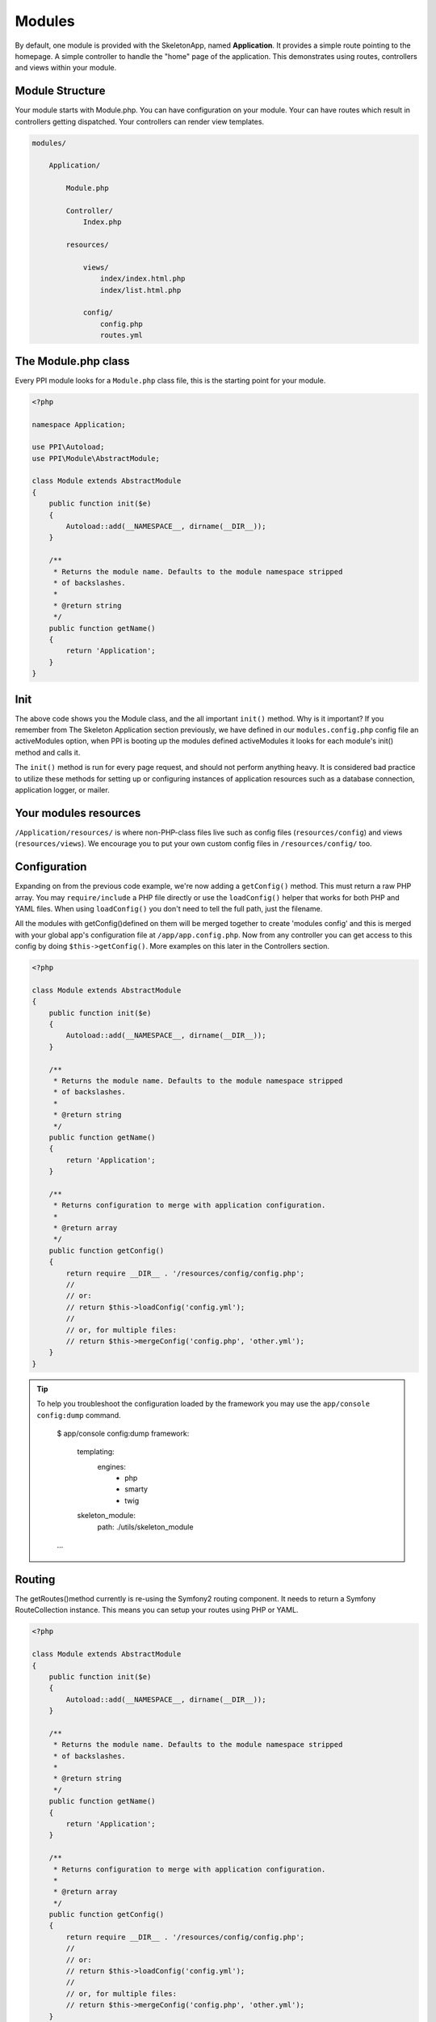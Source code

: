 .. index::
   single: Modules

.. _`modules`:

Modules
=======

By default, one module is provided with the SkeletonApp, named **Application**. It provides a simple route pointing to the homepage. A simple controller to handle the "home" page of the application. This demonstrates using routes, controllers and views within your module.

Module Structure
-----------------

Your module starts with Module.php. You can have configuration on your module. Your can have routes which result in controllers getting dispatched. Your controllers can render view templates.

.. code-block:: bash

    modules/

        Application/

            Module.php

            Controller/
                Index.php

            resources/

                views/
                    index/index.html.php
                    index/list.html.php

                config/
                    config.php
                    routes.yml


The Module.php class
--------------------

Every PPI module looks for a ``Module.php`` class file, this is the starting point for your module.

.. code-block:: php

    <?php

    namespace Application;

    use PPI\Autoload;
    use PPI\Module\AbstractModule;

    class Module extends AbstractModule
    {
        public function init($e)
        {
            Autoload::add(__NAMESPACE__, dirname(__DIR__));
        }

        /**
         * Returns the module name. Defaults to the module namespace stripped
         * of backslashes.
         *
         * @return string
         */
        public function getName()
        {
            return 'Application';
        }
    }

Init
----

The above code shows you the Module class, and the all important ``init()`` method. Why is it important? If you remember from The Skeleton Application section previously, we have defined in our ``modules.config.php`` config file an activeModules option, when PPI is booting up the modules defined activeModules it looks for each module's init() method and calls it.

The ``init()`` method is run for every page request, and should not perform anything heavy. It is considered bad practice to utilize these methods for setting up or configuring instances of application resources such as a database connection, application logger, or mailer.

Your modules resources
----------------------

``/Application/resources/`` is where non-PHP-class files live such as config files (``resources/config``) and views (``resources/views``). We encourage you to put your own custom config files in ``/resources/config/`` too.

Configuration
-------------

Expanding on from the previous code example, we're now adding a ``getConfig()`` method. This must return a raw PHP array. You may ``require/include`` a PHP file directly or use the ``loadConfig()`` helper that works for both PHP and YAML files. When using ``loadConfig()`` you don't need to tell the full path, just the filename.

All the modules with getConfig()defined on them will be merged together to create 'modules config' and this is merged with your global app's configuration file at ``/app/app.config.php``. Now from any controller you can get access to this config by doing ``$this->getConfig()``. More examples on this later in the Controllers section.

.. code-block:: php

    <?php

    class Module extends AbstractModule 
    {
        public function init($e)
        {
            Autoload::add(__NAMESPACE__, dirname(__DIR__));
        }

        /**
         * Returns the module name. Defaults to the module namespace stripped
         * of backslashes.
         *
         * @return string
         */
        public function getName()
        {
            return 'Application';
        }

        /**
         * Returns configuration to merge with application configuration.
         *
         * @return array
         */
        public function getConfig()
        {
            return require __DIR__ . '/resources/config/config.php';
            //
            // or:
            // return $this->loadConfig('config.yml');
            //
            // or, for multiple files:
            // return $this->mergeConfig('config.php', 'other.yml');
        }
    }

.. tip::
    To help you troubleshoot the configuration loaded by the framework you may use the ``app/console config:dump`` command.
        
        $ app/console config:dump
        framework:
            templating:
                engines:
                    - php
                    - smarty
                    - twig
            skeleton_module:
                path: ./utils/skeleton_module
         
        ...


Routing
-------

The getRoutes()method currently is re-using the Symfony2 routing component. It needs to return a Symfony RouteCollection instance. This means you can setup your routes using PHP or YAML.

.. code-block:: php

    <?php

    class Module extends AbstractModule 
    {
        public function init($e)
        {
            Autoload::add(__NAMESPACE__, dirname(__DIR__));
        }

        /**
         * Returns the module name. Defaults to the module namespace stripped
         * of backslashes.
         *
         * @return string
         */
        public function getName()
        {
            return 'Application';
        }

        /**
         * Returns configuration to merge with application configuration.
         *
         * @return array
         */
        public function getConfig()
        {
            return require __DIR__ . '/resources/config/config.php';
            //
            // or:
            // return $this->loadConfig('config.yml');
            //
            // or, for multiple files:
            // return $this->mergeConfig('config.php', 'other.yml');
        }

        /**
         * Get the routes for this module, in YAML format.
         *
         * @return \Symfony\Component\Routing\RouteCollection
         */
        public function getRoutes()
        {
            return $this->loadYamlRoutes(__DIR__ . '/resources/config/routes.yml');
        }

    }

Conclusion
----------

So, what have we learnt in this section so far? We learnt how to initialize our module, and how to obtain configuration options and routes from it.

PPI will boot up all the modules and call the ``getRoutes()`` method on them all. It will merge the results together and match them against a request URI such as ``/blog/my-blog-title``. When a matching route is found it dispatches the controller specified in that route.

Lets move onto the Routing section to check out what happens next.